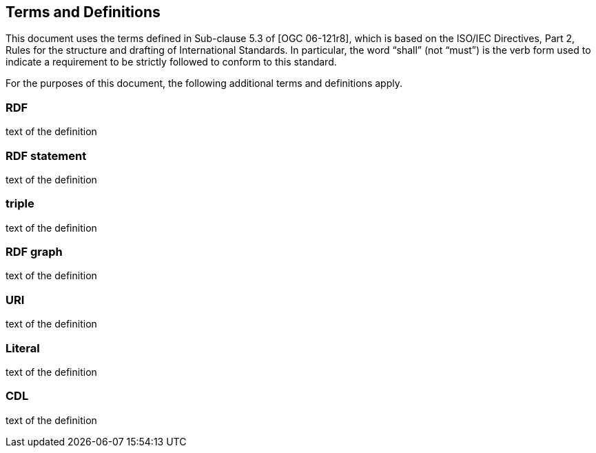 == Terms and Definitions
This document uses the terms defined in Sub-clause 5.3 of [OGC 06-121r8], which is based on the ISO/IEC Directives, Part 2, Rules for the structure and drafting of International Standards. In particular, the word “shall” (not “must”) is the verb form used to indicate a requirement to be strictly followed to conform to this standard.

For the purposes of this document, the following additional terms and definitions apply.

=== *RDF*
text of the definition

=== *RDF statement*
text of the definition

=== *triple*
text of the definition

=== *RDF graph*
text of the definition

=== *URI*
text of the definition

=== *Literal*
text of the definition

=== *CDL*
text of the definition


